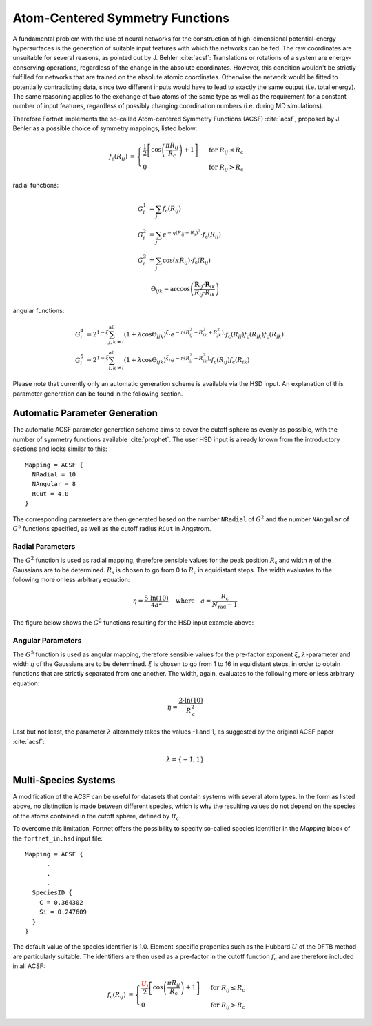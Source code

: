 .. _sec-acsf:
.. highlight:: none

################################
Atom-Centered Symmetry Functions
################################

A fundamental problem with the use of neural networks for the construction of
high-dimensional potential-energy hypersurfaces is the generation of suitable
input features with which the networks can be fed. The raw coordinates are
unsuitable for several reasons, as pointed out by J. Behler :cite:`acsf`:
Translations or rotations of a system are energy-conserving operations,
regardless of the change in the absolute coordinates. However, this condition
wouldn't be strictly fulfilled for networks that are trained on the absolute
atomic coordinates. Otherwise the network would be fitted to potentially
contradicting data, since two different inputs would have to lead to exactly the
same output (i.e. total energy). The same reasoning applies to the exchange of
two atoms of the same type as well as the requirement for a constant number of
input features, regardless of possibly changing coordination numbers
(i.e. during MD simulations).

Therefore Fortnet implements the so-called Atom-centered Symmetry Functions
(ACSF) :cite:`acsf`, proposed by J. Behler as a possible choice of symmetry
mappings, listed below:

.. math::

   \begin{align*}
   f_\mathrm{c}(R_{ij}) &=
   \begin{cases}
   \frac{1}{2}\left[\cos\left(\frac{\pi R_{ij}}{R_\mathrm{c}}\right)+
   1\right]&\text{ for }R_{ij}\leq R_\mathrm{c} \\ 0 &\text{ for }R_{ij}>
   R_\mathrm{c}
   \end{cases}
   \end{align*}

radial functions:

.. math::

   \begin{align*}
   G_i^1 &= \sum_j f_\mathrm{c}(R_{ij}) \\
   G_i^2 &= \sum_j e^{-\eta (R_{ij} - R_\mathrm{s})^2}\cdot f_\mathrm{c}(R_{ij})
   \\
   G_i^3 &= \sum_j \cos(\kappa R_{ij})\cdot f_\mathrm{c}(R_{ij})
   \end{align*}

.. math::

   \Theta_{ijk} =
   \arccos\left(\frac{\boldsymbol{R}_{ij}\cdot
   \boldsymbol{R}_{ik}}{R_{ij}\cdot R_{ik}}\right)

angular functions:

.. math::

   \begin{align*}
   G_i^4 &= 2^{1-\xi} \sum_{j, k\neq i}^{\mathrm{all}}(1+\lambda\cos
   \Theta_{ijk})^\xi \cdot e^{-\eta (R_{ij}^2 + R_{ik}^2 + R_{jk}^2)}\cdot
   f_\mathrm{c}(R_{ij})f_\mathrm{c}(R_{ik})f_\mathrm{c}(R_{jk}) \\
   G_i^5 &= 2^{1-\xi} \sum_{j, k\neq i}^{\mathrm{all}} (1 + \lambda\cos
   \Theta_{ijk})^\xi \cdot e^{-\eta (R_{ij}^2 + R_{ik}^2)}\cdot
   f_\mathrm{c}(R_{ij})f_\mathrm{c}(R_{ik})
   \end{align*}


Please note that currently only an automatic generation scheme is available via
the HSD input. An explanation of this parameter generation can be found in the
following section.

==============================
Automatic Parameter Generation
==============================

The automatic ACSF parameter generation scheme aims to cover the cutoff sphere
as evenly as possible, with the number of symmetry functions available
:cite:`prophet`. The user HSD input is already known from the introductory
sections and looks similar to this::

  Mapping = ACSF {
    NRadial = 10
    NAngular = 8
    RCut = 4.0
  }

The corresponding parameters are then generated based on the number ``NRadial``
of :math:`G^2` and the number ``NAngular`` of :math:`G^5` functions specified,
as well as the cutoff radius ``RCut`` in Angstrom.

Radial Parameters
-----------------

The :math:`G^2` function is used as radial mapping, therefore sensible values
for the peak position :math:`R_\mathrm{s}` and width :math:`\eta` of the
Gaussians are to be determined. :math:`R_\mathrm{s}` is chosen to go from 0 to
:math:`R_\mathrm{c}` in equidistant steps. The width evaluates to the following
more or less arbitrary equation:

.. math::

   \eta = \frac{5\cdot \ln(10)}{4a^2}\quad\text{where}\quad
   a = \frac{R_\mathrm{c}}{N_\mathrm{rad}-1}

The figure below shows the :math:`G^2` functions resulting for the HSD input
example above:

.. figure:: ../_figures/acsf/g2.svg
   :width: 100%
   :align: center
   :alt: Exemplary Visualization of :math:`G^2` Functions.



Angular Parameters
------------------

The :math:`G^5` function is used as angular mapping, therefore sensible values
for the pre-factor exponent :math:`\xi`, :math:`\lambda`-parameter and width
:math:`\eta` of the Gaussians are to be determined. :math:`\xi` is chosen to go
from 1 to 16 in equidistant steps, in order to obtain functions that are
strictly separated from one another. The width, again, evaluates to the
following more or less arbitrary equation:

.. math::

   \eta = \frac{2\cdot \ln(10)}{R_\mathrm{c}^2}

Last but not least, the parameter :math:`\lambda` alternately takes the values
-1 and 1, as suggested by the original ACSF paper :cite:`acsf`:

.. math::

   \lambda = \{-1,1\}

=====================
Multi-Species Systems
=====================

A modification of the ACSF can be useful for datasets that contain systems with
several atom types. In the form as listed above, no distinction is made between
different species, which is why the resulting values do not depend on the
species of the atoms contained in the cutoff sphere, defined by
:math:`R_\mathrm{c}`.

To overcome this limitation, Fortnet offers the possibility to specify
so-called species identifier in the `Mapping` block of the ``fortnet_in.hsd``
input file::

   Mapping = ACSF {
         .
	 .
	 .
     SpeciesID {
       C = 0.364302
       Si = 0.247609
     }
   }

The default value of the species identifier is 1.0. Element-specific properties
such as the Hubbard :math:`U` of the DFTB method are particularly suitable. The
identifiers are then used as a pre-factor in the cutoff function
:math:`f_\mathrm{c}` and are therefore included in all ACSF:

.. math::

   \begin{align*}
   f_\mathrm{c}(R_{ij}) &=
   \begin{cases}
   \frac{\color{red}{U_j}}{2}\left[\cos\left(\frac{\pi R_{ij}}{R_\mathrm{c}}
   \right)+1\right]&\text{ for }R_{ij}\leq R_\mathrm{c} \\ 0 &\text{ for }R_{ij}
   >R_\mathrm{c}
   \end{cases}
   \end{align*}
